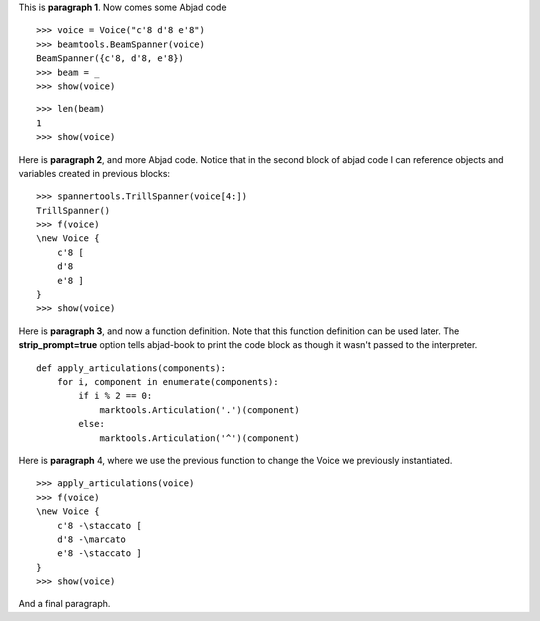 This is **paragraph 1**.
Now comes some Abjad code

::

   >>> voice = Voice("c'8 d'8 e'8")
   >>> beamtools.BeamSpanner(voice)
   BeamSpanner({c'8, d'8, e'8})
   >>> beam = _
   >>> show(voice)

.. image:: images/image-1.png

::

   >>> len(beam)
   1
   >>> show(voice)

.. image:: images/image-2.png


Here is **paragraph 2**, and more Abjad code.
Notice that in the second block of abjad code I can reference objects and variables created in previous blocks:

::

   >>> spannertools.TrillSpanner(voice[4:])
   TrillSpanner()
   >>> f(voice)
   \new Voice {
       c'8 [
       d'8
       e'8 ]
   }
   >>> show(voice)

.. image:: images/image-3.png


Here is **paragraph 3**, and now a function definition.
Note that this function definition can be used later.
The **strip_prompt=true** option tells abjad-book to print the code block as though it wasn't passed to the interpreter.

::

   def apply_articulations(components):
       for i, component in enumerate(components):
           if i % 2 == 0:
               marktools.Articulation('.')(component)
           else:
               marktools.Articulation('^')(component)


Here is **paragraph** 4, where we use the previous function to change the Voice we previously instantiated.

::

   >>> apply_articulations(voice)
   >>> f(voice)
   \new Voice {
       c'8 -\staccato [
       d'8 -\marcato
       e'8 -\staccato ]
   }
   >>> show(voice)

.. image:: images/image-4.png


And a final paragraph.
